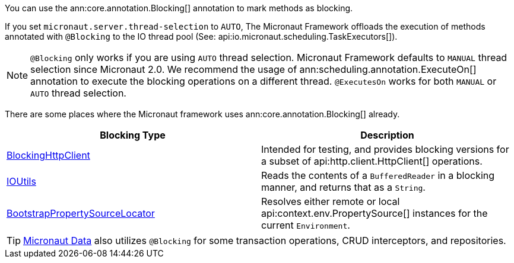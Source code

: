You can use the ann:core.annotation.Blocking[] annotation to mark methods as blocking.

If you set `micronaut.server.thread-selection` to `AUTO`, The Micronaut Framework offloads the execution of methods annotated with `@Blocking` to the IO thread pool (See: api:io.micronaut.scheduling.TaskExecutors[]).

NOTE: `@Blocking` only works if you are using `AUTO` thread selection. Micronaut Framework defaults to `MANUAL` thread selection since Micronaut 2.0. We recommend the usage of ann:scheduling.annotation.ExecuteOn[] annotation to execute the blocking operations on a different thread. `@ExecutesOn` works for both `MANUAL` or `AUTO` thread selection.

There are some places where the Micronaut framework uses ann:core.annotation.Blocking[] already.

|===
|Blocking Type|Description

|link:{micronautapi}http/client/BlockingHttpClient.html[BlockingHttpClient]
| Intended for testing, and provides blocking versions for a subset of api:http.client.HttpClient[] operations.
|link:{micronautapi}core/io/IOUtils.html[IOUtils]
| Reads the contents of a `BufferedReader` in a blocking manner, and returns that as a `String`.
|link:{micronautapi}context/env/BootstrapPropertySourceLocator.html[BootstrapPropertySourceLocator]
| Resolves either remote or local api:context.env.PropertySource[] instances for the current `Environment`.

|===

TIP: https://micronaut-projects.github.io/micronaut-data/latest/guide/[Micronaut Data] also utilizes `@Blocking` for some transaction operations, CRUD interceptors, and repositories.
